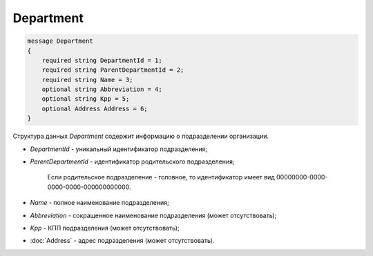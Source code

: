 Department
==========

.. code-block:: protobuf

    message Department
    {
        required string DepartmentId = 1;
        required string ParentDepartmentId = 2;
        required string Name = 3;
        optional string Abbreviation = 4;
        optional string Kpp = 5;
        optional Address Address = 6;
    }
        

Структура данных *Department* содержит информацию о подразделении организации.

-  *DepartmentId* - уникальный идентификатор подразделения;

-  *ParentDepartmentId* - идентификатор родительского подразделения;

    Если родительское подразделение - головное, то идентификатор имеет вид 00000000-0000-0000-0000-000000000000.

-  *Name* - полное наименование подразделения;

-  *Abbreviation* - сокращенное наименование подразделения (может отсутствовать);

-  *Kpp* - КПП подразделения (может отсутствовать);

-  :doc:`Address` - адрес подразделения (может отсутствовать).